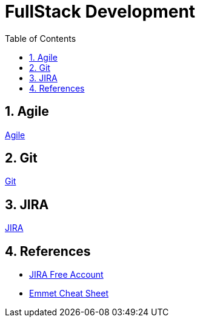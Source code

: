 = FullStack Development
:toc: left
:toclevels: 5
:sectnums:


== Agile

link:agile/Agile.adoc[Agile,window=_blank]

== Git

link:git/Git.adoc[Git,window=_blank]

== JIRA

link:agile/JIRA.adoc[JIRA,window=_blank]


== References

* https://www.atlassian.com/software/jira/free[JIRA Free Account,window=_blank]

* https://docs.emmet.io/cheat-sheet/[Emmet Cheat Sheet, window=_blank]